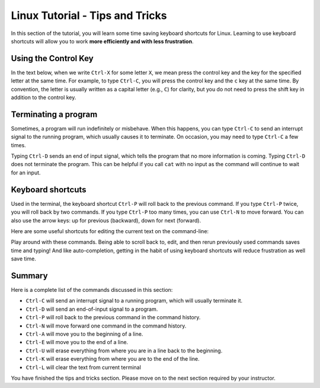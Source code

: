 .. _linux-tip-tricks:

Linux Tutorial - Tips and Tricks
=======================================

In this section of the tutorial, you will learn some time saving
keyboard shortcuts for Linux.  Learning to use keyboard shortcuts will
allow you to work **more efficiently and with less frustration**.

Using the Control Key
---------------------

In the text below, when we write ``Ctrl-X`` for some letter ``X``, we
mean press the control key and the key for the specified letter at the
same time.  For example, to type ``Ctrl-C``, you will press the
control key and the ``c`` key at the same time.  By convention, the
letter is usually written as a capital letter (e.g., ``C``) for
clarity, but you do not need to press the shift key in addition to the
control key.


Terminating a program
---------------------

Sometimes, a program will run indefinitely or misbehave. When this
happens, you can type ``Ctrl-C`` to send an interrupt signal to the
running program, which usually causes it to terminate. On occasion,
you may need to type ``Ctrl-C`` a few times.

Typing ``Ctrl-D`` sends an end of input signal, which tells the program that
no more information is coming. Typing ``Ctrl-D`` does not terminate the program. 
This can be helpful if you call ``cat`` with no input as the command will continue to wait for an input.

Keyboard shortcuts
------------------

Used in the terminal, the keyboard shortcut ``Ctrl-P`` will roll
back to the previous command.  If you type ``Ctrl-P`` twice, you will
roll back by two commands.  If you type ``Ctrl-P`` too many times, you
can use ``Ctrl-N`` to move forward.  You can also use the arrow keys:
up for previous (backward), down for next (forward).

Here are some useful shortcuts for editing the current text on the command-line:


Play around with these commands.  Being able to scroll back to, edit,
and then rerun previously used commands saves time and typing!  And
like auto-completion, getting in the habit of using keyboard shortcuts
will reduce frustration as well save time.

Summary
-------

Here is a complete list of the commands discussed in this section:

- ``Ctrl-C`` will send an interrupt signal to a running program, which will usually terminate it.
- ``Ctrl-D`` will send an end-of-input signal to a program.
- ``Ctrl-P`` will roll back to the previous command in the command history.
- ``Ctrl-N`` will move forward one command in the command history.
- ``Ctrl-A`` will move you to the beginning of a line.
- ``Ctrl-E`` will move you to the end of a line.
- ``Ctrl-U`` will erase everything from where you are in a line back to the beginning.
- ``Ctrl-K`` will erase everything from where you are to the end of the line.
- ``Ctrl-L`` will clear the text from current terminal


You have finished the tips and tricks section.  Please move on to the
next section required by your instructor.

